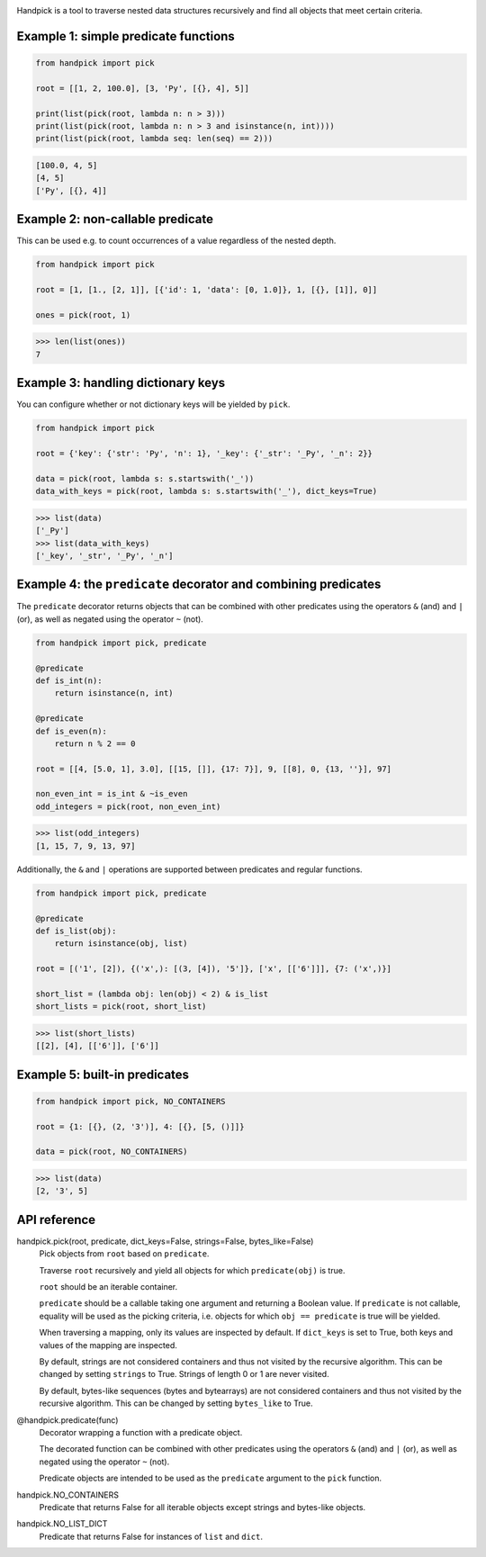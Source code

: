 |pytest| |release| |license| |pyversions| |format| |downloads|

Handpick is a tool to traverse nested data structures recursively and
find all objects that meet certain criteria.


Example 1: simple predicate functions
-------------------------------------

.. code-block:: python

    from handpick import pick

    root = [[1, 2, 100.0], [3, 'Py', [{}, 4], 5]]

    print(list(pick(root, lambda n: n > 3)))
    print(list(pick(root, lambda n: n > 3 and isinstance(n, int))))
    print(list(pick(root, lambda seq: len(seq) == 2)))

.. code::

    [100.0, 4, 5]
    [4, 5]
    ['Py', [{}, 4]]


Example 2: non-callable predicate
---------------------------------

This can be used e.g. to count occurrences of a value regardless of
the nested depth.

.. code-block:: python

    from handpick import pick

    root = [1, [1., [2, 1]], [{'id': 1, 'data': [0, 1.0]}, 1, [{}, [1]], 0]]

    ones = pick(root, 1)

.. code::

    >>> len(list(ones))
    7


Example 3: handling dictionary keys
-----------------------------------

You can configure whether or not dictionary keys will be yielded by ``pick``.

.. code-block:: python

    from handpick import pick

    root = {'key': {'str': 'Py', 'n': 1}, '_key': {'_str': '_Py', '_n': 2}}

    data = pick(root, lambda s: s.startswith('_'))
    data_with_keys = pick(root, lambda s: s.startswith('_'), dict_keys=True)

.. code::

    >>> list(data)
    ['_Py']
    >>> list(data_with_keys)
    ['_key', '_str', '_Py', '_n']


Example 4: the ``predicate`` decorator and combining predicates
---------------------------------------------------------------

The ``predicate`` decorator returns objects that can be combined with other
predicates using the operators ``&`` (and) and ``|`` (or), as well as negated
using the operator ``~`` (not).

.. code-block:: python

    from handpick import pick, predicate

    @predicate
    def is_int(n):
        return isinstance(n, int)

    @predicate
    def is_even(n):
        return n % 2 == 0

    root = [[4, [5.0, 1], 3.0], [[15, []], {17: 7}], 9, [[8], 0, {13, ''}], 97]

    non_even_int = is_int & ~is_even
    odd_integers = pick(root, non_even_int)

.. code::

    >>> list(odd_integers)
    [1, 15, 7, 9, 13, 97]

Additionally, the ``&`` and ``|`` operations are supported between predicates
and regular functions.

.. code-block:: python

    from handpick import pick, predicate

    @predicate
    def is_list(obj):
        return isinstance(obj, list)

    root = [('1', [2]), {('x',): [(3, [4]), '5']}, ['x', [['6']]], {7: ('x',)}]

    short_list = (lambda obj: len(obj) < 2) & is_list
    short_lists = pick(root, short_list)

.. code::

    >>> list(short_lists)
    [[2], [4], [['6']], ['6']]


Example 5: built-in predicates
------------------------------

.. code-block:: python

    from handpick import pick, NO_CONTAINERS

    root = {1: [{}, (2, '3')], 4: [{}, [5, ()]]}

    data = pick(root, NO_CONTAINERS)

.. code::

    >>> list(data)
    [2, '3', 5]


API reference
-------------

handpick.pick(root, predicate, dict_keys=False, strings=False, bytes_like=False)
    Pick objects from ``root`` based on ``predicate``.

    Traverse ``root`` recursively and yield all objects for which
    ``predicate(obj)`` is true.

    ``root`` should be an iterable container.

    ``predicate`` should be a callable taking one argument and returning
    a Boolean value. If ``predicate`` is not callable, equality will be
    used as the picking criteria, i.e. objects for which
    ``obj == predicate`` is true will be yielded.

    When traversing a mapping, only its values are inspected by
    default. If ``dict_keys`` is set to True, both keys and values of the
    mapping are inspected.

    By default, strings are not considered containers and thus not
    visited by the recursive algorithm. This can be changed by setting
    ``strings`` to True. Strings of length 0 or 1 are never visited.

    By default, bytes-like sequences (bytes and bytearrays) are not
    considered containers and thus not visited by the recursive
    algorithm. This can be changed by setting ``bytes_like`` to True.

@handpick.predicate(func)
    Decorator wrapping a function with a predicate object.

    The decorated function can be combined with other predicates using
    the operators ``&`` (and) and ``|`` (or), as well as negated using the
    operator ``~`` (not).

    Predicate objects are intended to be used as the ``predicate``
    argument to the ``pick`` function.

handpick.NO_CONTAINERS
    Predicate that returns False for all iterable objects except
    strings and bytes-like objects.

handpick.NO_LIST_DICT
    Predicate that returns False for instances of ``list`` and
    ``dict``.


.. |pytest| image:: https://github.com/mportesdev/handpick/workflows/pytest/badge.svg
    :target: https://github.com/mportesdev/handpick/actions
.. |release| image:: https://img.shields.io/github/v/release/mportesdev/handpick
    :target: https://github.com/mportesdev/handpick/releases/latest
.. |license| image:: https://img.shields.io/github/license/mportesdev/handpick
    :target: https://github.com/mportesdev/handpick/blob/main/LICENSE
.. |pyversions| image:: https://img.shields.io/pypi/pyversions/handpick
    :target: https://pypi.org/project/handpick
.. |format| image:: https://img.shields.io/pypi/format/handpick
    :target: https://pypi.org/project/handpick/#files
.. |downloads| image:: https://pepy.tech/badge/handpick
    :target: https://pepy.tech/project/handpick
